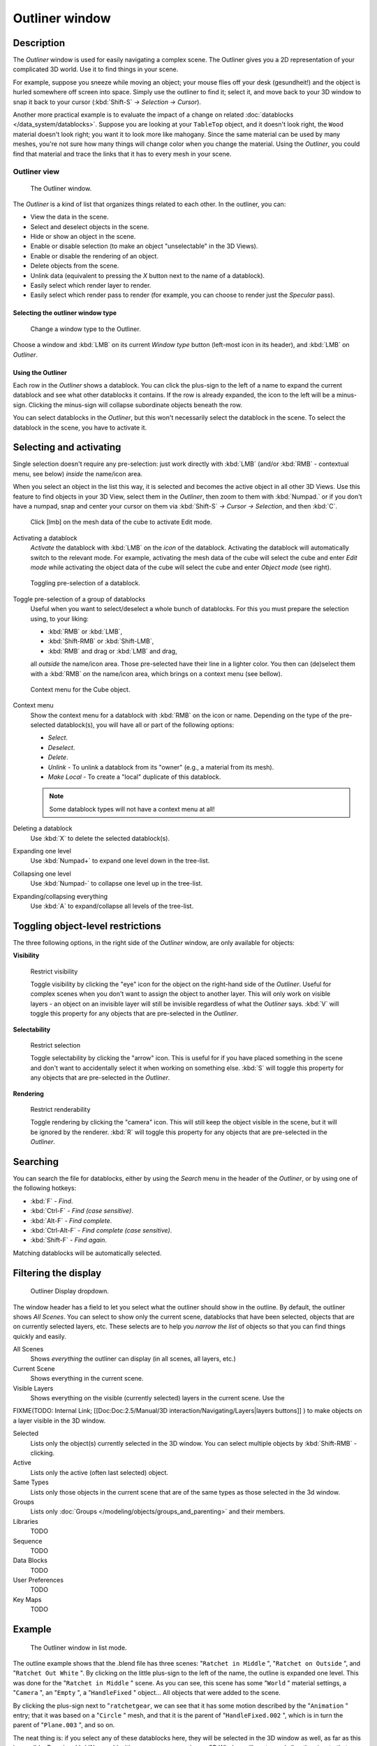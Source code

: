 
***************
Outliner window
***************

Description
===========

The *Outliner* window is used for easily navigating a complex scene.
The Outliner gives you a 2D representation of your complicated 3D world.
Use it to find things in your scene.

For example, suppose you sneeze while moving an object; your mouse flies off your desk
(gesundheit!) and the object is hurled somewhere off screen into space.
Simply use the outliner to find it; select it,
and move back to your 3D window to snap it back to your cursor (:kbd:`Shift-S`
*→ Selection → Cursor*).

Another more practical example is to evaluate the impact of a change on related
:doc:`datablocks </data_system/datablocks>`.
Suppose you are looking at your ``TableTop`` object, and it doesn't look right,
the ``Wood`` material doesn't look right; you want it to look more like mahogany.
Since the same material can be used by many meshes,
you're not sure how many things will change color when you change the material. Using the *Outliner*,
you could find that material and trace the links that it has to every mesh in your scene.


Outliner view
-------------

.. figure:: /images/Manual-2-56-PartIII-Outliner-Window.jpg

   The Outliner window.


The *Outliner* is a kind of list that organizes things related to each other.
In the outliner, you can:

- View the data in the scene.
- Select and deselect objects in the scene.
- Hide or show an object in the scene.
- Enable or disable selection (to make an object "unselectable" in the 3D Views).
- Enable or disable the rendering of an object.
- Delete objects from the scene.
- Unlink data (equivalent to pressing the *X* button next to the name of a datablock).
- Easily select which render layer to render.
- Easily select which render pass to render (for example, you can choose to render just the *Specular* pass).


Selecting the outliner window type
**********************************

.. figure:: /images/Manual-2-56-PartIII-Outliner-Window-Type.jpg

   Change a window type to the Outliner.


Choose a window and :kbd:`LMB` on its current *Window type* button
(left-most icon in its header), and :kbd:`LMB` on *Outliner*.


Using the Outliner
******************

Each row in the *Outliner* shows a datablock. You can click the plus-sign to the
left of a name to expand the current datablock and see what other datablocks it contains.
If the row is already expanded, the icon to the left will be a minus-sign.
Clicking the minus-sign will collapse subordinate objects beneath the row.

You can select datablocks in the *Outliner*,
but this won't necessarily select the datablock in the scene.
To select the datablock in the scene, you have to activate it.


Selecting and activating
========================

Single selection doesn't require any pre-selection: just work directly with :kbd:`LMB`
(and/or :kbd:`RMB` - contextual menu, see below) *inside* the name/icon area.

When you select an object in the list this way,
it is selected and becomes the active object in all other 3D Views.
Use this feature to find objects in your 3D View, select them in the *Outliner*,
then zoom to them with :kbd:`Numpad.` or if you don't have a numpad,
snap and center your cursor on them via :kbd:`Shift-S`
*→ Cursor → Selection*, and then :kbd:`C`.


.. figure:: /images/Manual-2-56-PartIII-Outliner-Activate-Datablock.jpg

   Click [lmb] on the mesh data of the cube to activate Edit mode.


Activating a datablock
   *Activate* the datablock with :kbd:`LMB` on the *icon* of the datablock.
   Activating the datablock will automatically switch to the relevant mode.
   For example, activating the mesh data of the cube will select the cube
   and enter *Edit mode* while activating the object data of the
   cube will select the cube and enter *Object mode* (see right).


.. figure:: /images/Manual-2-56-PartIII-Outliner-Window-Column-Icons.jpg

   Toggling pre-selection of a datablock.


Toggle pre-selection of a group of datablocks
   Useful when you want to select/deselect a whole bunch of datablocks.
   For this you must prepare the selection using, to your liking:

   - :kbd:`RMB` or :kbd:`LMB`,
   - :kbd:`Shift-RMB` or :kbd:`Shift-LMB`,
   - :kbd:`RMB` and drag or :kbd:`LMB` and drag,

   all *outside* the name/icon area. Those pre-selected have their line in a lighter color.
   You then can (de)select them with a :kbd:`RMB` *on* the name/icon area,
   which brings on a context menu (see bellow).


.. figure:: /images/Manual-2-56-PartIII-Outliner-Object-Operation.jpg

   Context menu for the Cube object.


Context menu
   Show the context menu for a datablock with :kbd:`RMB` on the icon or name.
   Depending on the type of the pre-selected datablock(s), you will have all or part of the following options:

   - *Select*.
   - *Deselect*.
   - *Delete*.
   - *Unlink* - To unlink a datablock from its "owner" (e.g., a material from its mesh).
   - *Make Local* - To create a "local" duplicate of this datablock.

   .. note::

      Some datablock types will not have a context menu at all!


Deleting a datablock
   Use :kbd:`X` to delete the selected datablock(s).

Expanding one level
   Use :kbd:`Numpad+` to expand one level down in the tree-list.

Collapsing one level
   Use :kbd:`Numpad-` to collapse one level up in the tree-list.

Expanding/collapsing everything
   Use :kbd:`A` to expand/collapse all levels of the tree-list.


Toggling object-level restrictions
==================================

The three following options, in the right side of the *Outliner* window,
are only available for objects:

**Visibility**


.. figure:: /images/Manual-2-56-PartIII-Outliner-Restrict-Visibility.jpg

   Restrict visibility


   Toggle visibility by clicking the "eye" icon for the object on the right-hand side of the *Outliner*.
   Useful for complex scenes when you don't want to assign the object to another layer.
   This will only work on visible layers - an object on an invisible layer will still
   be invisible regardless of what the *Outliner* says. :kbd:`V`
   will toggle this property for any objects that are pre-selected in the *Outliner*.


**Selectability**


.. figure:: /images/Manual-2-56-PartIII-Outliner-Restrict-Selection.jpg

   Restrict selection


   Toggle selectability by clicking the "arrow" icon. This is useful for if you have placed something in the scene
   and don't want to accidentally select it when working on something else.
   :kbd:`S` will toggle this property for any objects that are pre-selected in the *Outliner*.



**Rendering**


.. figure:: /images/Manual-2-56-PartIII-Outliner-Restrict-Renderability.jpg

   Restrict renderability

   Toggle rendering by clicking the "camera" icon. This will still keep the object visible in the scene,
   but it will be ignored by the renderer.
   :kbd:`R` will toggle this property for any objects that are pre-selected in the *Outliner*.


Searching
=========

You can search the file for datablocks,
either by using the *Search* menu in the header of the *Outliner*,
or by using one of the following hotkeys:

- :kbd:`F` - *Find*.
- :kbd:`Ctrl-F` - *Find (case sensitive)*.
- :kbd:`Alt-F` - *Find complete*.
- :kbd:`Ctrl-Alt-F` - *Find complete (case sensitive)*.
- :kbd:`Shift-F` - *Find again*.

Matching datablocks will be automatically selected.


Filtering the display
=====================

.. figure:: /images/Manual-2-56-PartIII-Outliner-Display-Mode.jpg

   Outliner Display dropdown.


The window header has a field to let you select what the outliner should show in the outline.
By default, the outliner shows *All Scenes*.
You can select to show only the current scene, datablocks that have been selected,
objects that are on currently selected layers, etc. These selects are to help you *narrow the
list* of objects so that you can find things quickly and easily.

All Scenes
   Shows *everything* the outliner can display (in all scenes, all layers, etc.)
Current Scene
   Shows everything in the current scene.
Visible Layers
   Shows everything on the visible (currently selected) layers in the current scene. Use the

FIXME(TODO: Internal Link;
[[Doc:Doc:2.5/Manual/3D interaction/Navigating/Layers|layers buttons]]
) to make objects on a layer visible in the 3D window.

Selected
   Lists only the object(s) currently selected in the 3D window.
   You can select multiple objects by :kbd:`Shift-RMB` -clicking.
Active
   Lists only the active (often last selected) object.
Same Types
   Lists only those objects in the current scene that are of the same types as those selected in the 3d window.
Groups
   Lists only :doc:`Groups </modeling/objects/groups_and_parenting>` and their members.
Libraries
   TODO
Sequence
   TODO
Data Blocks
   TODO
User Preferences
   TODO
Key Maps
   TODO


Example
=======

.. figure:: /images/Manual-2-56-PartIII-Outliner-Scene-Example.jpg

   The Outliner window in list mode.


The outline example shows that the .blend file has three scenes:
"\ ``Ratchet in Middle`` ", "\ ``Ratchet on Outside`` ",
and "\ ``Ratchet Out White`` ".
By clicking on the little plus-sign to the left of the name,
the outline is expanded one level.
This was done for the "\ ``Ratchet in Middle`` " scene. As you can see,
this scene has some "\ ``World`` " material settings, a "\ ``Camera`` ",
an "\ ``Empty`` ",
a "\ ``HandleFixed`` " object... All objects that were added to the scene.

By clicking the plus-sign next to "\ ``ratchetgear``,
we can see that it has some motion described by the "\ ``Animation`` " entry;
that it was based on a "\ ``Circle`` " mesh,
and that it is the parent of "\ ``HandleFixed.002`` ",
which is in turn the parent of "\ ``Plane.003`` ", and so on.


The neat thing is: if you select any of these datablocks here,
they will be selected in the 3D window as well, as far as this is possible.
Pressing :kbd:`Numpad.`
with your mouse cursor in any 3D Window will center and align the view to that object.
Very handy. Also, pressing :kbd:`X` will delete it,
as well as all the other hotkeys that operate on the currently selected object.


